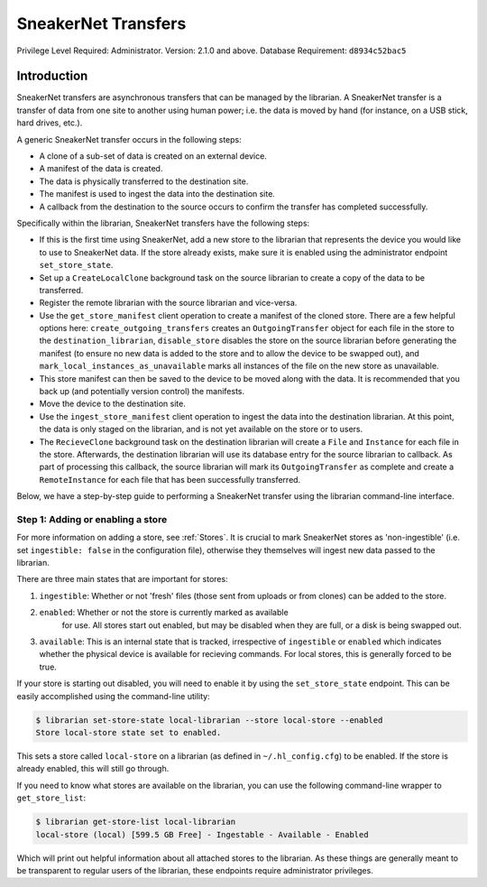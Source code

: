 SneakerNet Transfers
====================

Privilege Level Required: Administrator.
Version: 2.1.0 and above.
Database Requirement: ``d8934c52bac5``

Introduction
------------

SneakerNet transfers are asynchronous transfers that can be managed
by the librarian. A SneakerNet transfer is a transfer of data from one
site to another using human power; i.e. the data is moved by hand
(for instance, on a USB stick, hard drives, etc.).

A generic SneakerNet transfer occurs in the following steps:

- A clone of a sub-set of data is created on an external device.
- A manifest of the data is created.
- The data is physically transferred to the destination site.
- The manifest is used to ingest the data into the destination site.
- A callback from the destination to the source occurs to confirm the
  transfer has completed successfully.

Specifically within the librarian, SneakerNet transfers have the
following steps:

- If this is the first time using SneakerNet, add a new store to the
  librarian that represents the device you would like to use to
  SneakerNet data. If the store already exists, make sure it is
  enabled using the administrator endpoint ``set_store_state``.
- Set up a ``CreateLocalClone`` background task on the source
  librarian to create a copy of the data to be transferred.
- Register the remote librarian with the source librarian and
  vice-versa.
- Use the ``get_store_manifest`` client operation to create a
  manifest of the cloned store. There are a few helpful options
  here: ``create_outgoing_transfers`` creates an ``OutgoingTransfer``
  object for each file in the store to the ``destination_librarian``,
  ``disable_store`` disables the store on the source librarian before
  generating the manifest (to ensure no new data is added to the store
  and to allow the device to be swapped out), and
  ``mark_local_instances_as_unavailable`` marks all instances of
  the file on the new store as unavailable.
- This store manifest can then be saved to the device to be moved
  along with the data. It is recommended that you back up (and
  potentially version control) the manifests.
- Move the device to the destination site.
- Use the ``ingest_store_manifest`` client operation to ingest the
  data into the destination librarian. At this point, the data is
  only staged on the librarian, and is not yet available on the
  store or to users.
- The ``RecieveClone`` background task on the destination librarian
  will create a ``File`` and ``Instance`` for each file in the store.
  Afterwards, the destination librarian will use its database
  entry for the source librarian to callback. As part of processing
  this callback, the source librarian will mark its ``OutgoingTransfer``
  as complete and create a ``RemoteInstance`` for each file that
  has been successfully transferred.

Below, we have a step-by-step guide to performing a SneakerNet transfer using
the librarian command-line interface.

Step 1: Adding or enabling a store
^^^^^^^^^^^^^^^^^^^^^^^^^^^^^^^^^^

For more information on adding a store, see :ref:`Stores`. It is crucial
to mark SneakerNet stores as 'non-ingestible' (i.e. set ``ingestible: false``
in the configuration file), otherwise they themselves will ingest new
data passed to the librarian.

There are three main states that are important for stores:

1. ``ingestible``: Whether or not 'fresh' files (those sent from uploads
   or from clones) can be added to the store.
2. ``enabled``: Whether or not the store is currently marked as available
    for use. All stores start out enabled, but may be disabled when they
    are full, or a disk is being swapped out.
3. ``available``: This is an internal state that is tracked, irrespective
   of ``ingestible`` or ``enabled`` which indicates whether the physical
   device is available for recieving commands. For local stores, this is
   generally forced to be true.

If your store is starting out disabled, you will need to enable it
by using the ``set_store_state`` endpoint. This can be easily accomplished
using the command-line utility:

.. code:: bash

    $ librarian set-store-state local-librarian --store local-store --enabled
    Store local-store state set to enabled.

This sets a store called ``local-store`` on a librarian (as defined in
``~/.hl_config.cfg``) to be enabled. If the store is already enabled, this will
still go through.

If you need to know what stores are available on the librarian, you can use
the following command-line wrapper to ``get_store_list``:

.. code:: bash

    $ librarian get-store-list local-librarian
    local-store (local) [599.5 GB Free] - Ingestable - Available - Enabled

Which will print out helpful information about all attached stores to the
librarian. As these things are generally meant to be transparent to regular
users of the librarian, these endpoints require administrator privileges.